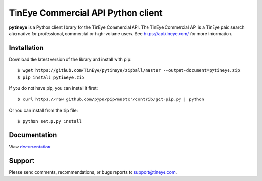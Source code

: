 TinEye Commercial API Python client
===================================

**pytineye** is a Python client library for the TinEye Commercial API. The TinEye Commercial API
is a TinEye paid search alternative for professional, commercial or high-volume users.
See `<https://api.tineye.com/>`_ for more information.

Installation
------------

Download the latest version of the library and install with pip:

::

    $ wget https://github.com/TinEye/pytineye/zipball/master --output-document=pytineye.zip
    $ pip install pytineye.zip

If you do not have pip, you can install it first:

::

    $ curl https://raw.github.com/pypa/pip/master/contrib/get-pip.py | python

Or you can install from the zip file:

::

    $ python setup.py install

Documentation
-------------

View `documentation <https://api.tineye.com/python/docs/>`_.

Support
-------

Please send comments, recommendations, or bugs reports to support@tineye.com.

